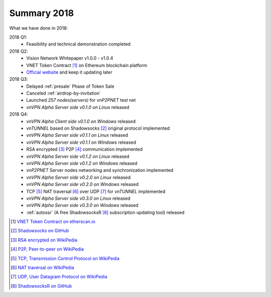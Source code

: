 Summary 2018
============

What we have done in 2018:

2018 Q1:
   - Feasibility and technical demonstration completed

2018 Q2:
   - Vision Network Whitepaper v1.0.0 - v1.0.4
   - VNET Token Contract [#token]_ on Ethereum blockchain platform
   - `Official website`_ and keep it updating later

2018 Q3:
   - Delayed :ref:`presale` Phase of Token Sale
   - Canceled :ref:`airdrop-by-invitation`
   - Launched `257 nodes(servers)` for `vnP2PNET` test net
   - `vnVPN Alpha Server side v0.1.0 on Linux` released

2018 Q4:
   - `vnVPN Alpha Client side v0.1.0 on Windows` released
   - `vnTUNNEL` based on Shadowsocks [#Shadowsocks]_ original protocol implemented
   - `vnVPN Alpha Server side v0.1.1 on Linux` released
   - `vnVPN Alpha Server side v0.1.1 on Windows` released
   - RSA encrypted [#RSA]_ P2P [#P2P]_ communication implemented
   - `vnVPN Alpha Server side v0.1.2 on Linux` released
   - `vnVPN Alpha Server side v0.1.2 on Windows` released
   - `vnP2PNET` Server nodes networking and synchronization implemented
   - `vnVPN Alpha Server side v0.2.0 on Linux` released
   - `vnVPN Alpha Server side v0.2.0 on Windows` released
   - TCP [#TCP]_ NAT traversal [#NAT]_ over UDP [#UDP]_ for `vnTUNNEL` implemented
   - `vnVPN Alpha Server side v0.3.0 on Linux` released
   - `vnVPN Alpha Server side v0.3.0 on Windows` released
   - :ref:`autossr` (A free ShadowsocksR [#ShadowsocksR]_ subscription updating tool) released


.. [#token] `VNET Token Contract on etherscan.io`_
.. [#Shadowsocks] `Shadowsocks on GitHub`_
.. [#RSA] `RSA encrypted on WikiPedia`_
.. [#P2P] `P2P, Peer-to-peer on WikiPedia`_
.. [#TCP] `TCP, Transmission Control Protocol on WikiPedia`_
.. [#NAT] `NAT traversal on WikiPedia`_
.. [#UDP] `UDP, User Datagram Protocol on WikiPedia`_
.. [#ShadowsocksR] `ShadowsocksR on GitHub`_

.. _Official website: https://vision.network/

.. _VNET Token Contract on etherscan.io: https://etherscan.io/token/0x3f13a8039d33fbf19467183e3b4249e7a4c212f5
.. _Shadowsocks on GitHub: https://github.com/shadowsocks/go-shadowsocks2
.. _RSA encrypted on WikiPedia: https://en.wikipedia.org/wiki/RSA_(cryptosystem)
.. _P2P, Peer-to-peer on WikiPedia: https://en.wikipedia.org/wiki/Peer-to-peer
.. _TCP, Transmission Control Protocol on WikiPedia: https://en.wikipedia.org/wiki/Transmission_Control_Protocol
.. _NAT traversal on WikiPedia: https://en.wikipedia.org/wiki/NAT_traversal
.. _UDP, User Datagram Protocol on WikiPedia: https://en.wikipedia.org/wiki/User_Datagram_Protocol
.. _ShadowsocksR on GitHub: https://github.com/shadowsocksrr/shadowsocksr-csharp/releases

